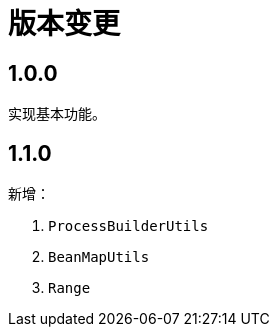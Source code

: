 = 版本变更

:numbered!: ''

== 1.0.0

实现基本功能。

== 1.1.0

新增：

. `ProcessBuilderUtils`
. `BeanMapUtils`
. `Range`
